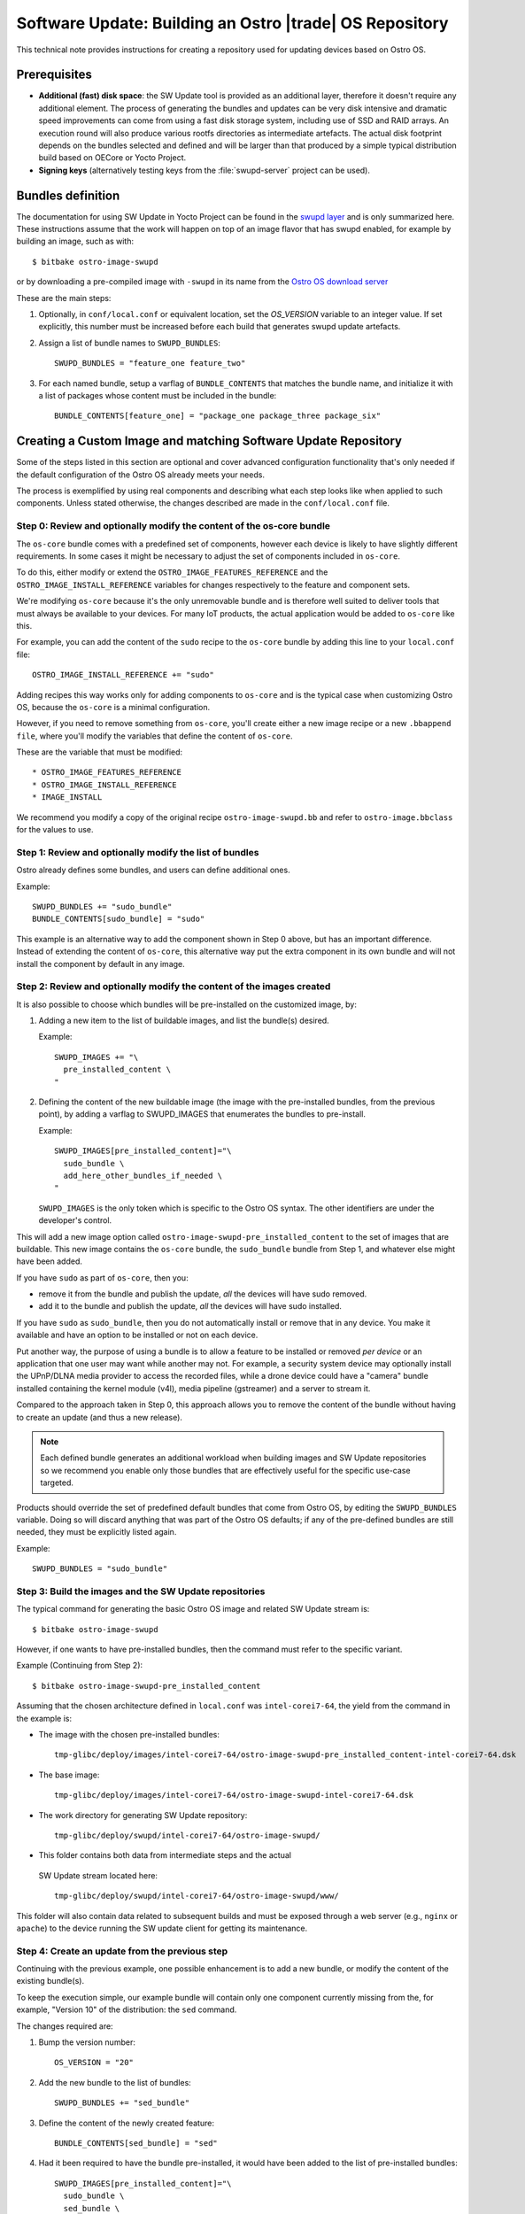 .. _software-update-server:

Software Update: Building an Ostro |trade| OS  Repository
#########################################################

This technical note provides instructions for creating
a repository used for updating devices based on Ostro OS.

Prerequisites
=============

- **Additional (fast) disk space**: the SW Update tool is provided as
  an additional layer, therefore it doesn't require any additional
  element.
  The process of generating the bundles and updates can be very
  disk intensive and dramatic speed improvements can come from
  using a fast disk storage system, including use of SSD and RAID
  arrays.
  An execution round will also produce various rootfs directories
  as intermediate artefacts.
  The actual disk footprint depends on the bundles selected and
  defined and will be larger than that produced by a simple typical
  distribution build based on OECore or Yocto Project.
- **Signing keys** (alternatively testing keys from the :file:`swupd-server`
  project can be used).

Bundles definition
==================

The documentation for using SW Update in Yocto Project can
be found in the `swupd layer`_ and is only summarized here.
These instructions assume that the work will happen on top of an
image flavor that has swupd enabled, for example by building an image,
such as with::

   $ bitbake ostro-image-swupd

or by downloading a pre-compiled image with ``-swupd`` in its name
from the `Ostro OS download server`_

.. _`Ostro OS download server`: https://download.ostroproject.org

These are the main steps:

#. Optionally, in ``conf/local.conf`` or equivalent location, set the
   `OS_VERSION` variable to an integer value.
   If set explicitly, this number must be increased before each build
   that generates swupd update artefacts.

#. Assign a list of bundle names to ``SWUPD_BUNDLES``::

     SWUPD_BUNDLES = "feature_one feature_two"

#. For each named bundle, setup a varflag of ``BUNDLE_CONTENTS``
   that matches the bundle name, and initialize it with a list of
   packages whose content must be included in the bundle::

     BUNDLE_CONTENTS[feature_one] = "package_one package_three package_six"

Creating a Custom Image and matching Software Update Repository
===============================================================

Some of the steps listed in this section are optional and cover
advanced configuration functionality that's only needed
if the default configuration of
the Ostro OS already meets your needs.

The process is exemplified by using real components and describing
what each step looks like when applied to such components.
Unless stated otherwise, the changes described are made in
the ``conf/local.conf`` file.


Step 0: Review and optionally modify the content of the os-core bundle
----------------------------------------------------------------------
The ``os-core`` bundle comes with a predefined set of components,
however each device is likely to have slightly different requirements.
In some cases it might be necessary to adjust the set of components
included in ``os-core``.

To do this, either modify or extend the ``OSTRO_IMAGE_FEATURES_REFERENCE``
and the ``OSTRO_IMAGE_INSTALL_REFERENCE`` variables for changes
respectively to the feature and component sets.

We're modifying ``os-core`` because it's the only unremovable bundle and is
therefore well suited to deliver tools
that must always be available to your devices. For many IoT products,
the actual application would be added to ``os-core`` like this.

For example, you can add the content of the ``sudo`` recipe to the 
``os-core`` bundle by adding this line to your ``local.conf`` file::

  OSTRO_IMAGE_INSTALL_REFERENCE += "sudo"

Adding recipes this way works only for adding components to ``os-core``
and is the typical case when customizing Ostro OS, because the
``os-core`` is a minimal configuration.

However, if you need to remove something from ``os-core``,
you'll create either a new image recipe or a new
``.bbappend file``, where you'll modify the variables that define the
content of ``os-core``.

These are the variable that must be modified::

* OSTRO_IMAGE_FEATURES_REFERENCE
* OSTRO_IMAGE_INSTALL_REFERENCE
* IMAGE_INSTALL

We recommend you modify a copy of the original recipe
``ostro-image-swupd.bb`` and refer to ``ostro-image.bbclass``
for the values to use.


Step 1: Review and optionally modify the list of bundles
--------------------------------------------------------
Ostro already defines some bundles, and users can define additional ones.

Example::

  SWUPD_BUNDLES += "sudo_bundle"
  BUNDLE_CONTENTS[sudo_bundle] = "sudo"

This example is an alternative way to add the component shown in
Step 0 above, but has an important difference.  Instead of extending 
the content of ``os-core``, this alternative way put the extra
component in its own bundle and will not install the component by default 
in any image.


Step 2: Review and optionally modify the content of the images created
----------------------------------------------------------------------
It is also possible to choose which bundles will be pre-installed on the
customized image, by:

#. Adding a new item to the list of buildable images, and list the
   bundle(s) desired.

   Example::

     SWUPD_IMAGES += "\
       pre_installed_content \
     "

#. Defining the content of the new buildable image (the image with the
   pre-installed bundles, from the previous point), by adding a varflag
   to SWUPD_IMAGES that enumerates the bundles to pre-install.

   Example::

     SWUPD_IMAGES[pre_installed_content]="\
       sudo_bundle \
       add_here_other_bundles_if_needed \
     "

   ``SWUPD_IMAGES`` is the only token which is specific to the Ostro OS
   syntax. The other identifiers are under the developer's control.


This will add a new image option called
``ostro-image-swupd-pre_installed_content``
to the set of images that are buildable. This new image
contains the
``os-core`` bundle,  the ``sudo_bundle`` bundle from Step 1, and whatever
else might have been added.

If you have ``sudo`` as part of ``os-core``, then you:

* remove it from the bundle and publish the update, *all* the devices will have sudo removed.
* add it to the bundle and publish the update, *all* the devices will have sudo installed.

If you have ``sudo`` as ``sudo_bundle``, then you do not automatically install or remove 
that in any device. You make it available and have an option to be installed or not on each device.

Put another way, the purpose of using a bundle is to allow a feature to be installed 
or removed *per device* or
an application that one user may want while another may not. 
For example, a security system device may optionally install the UPnP/DLNA media provider to access
the recorded files, while a drone device could have a "camera" bundle installed containing the kernel module (v4l),
media pipeline (gstreamer) and a server to stream it.

Compared to the approach taken in Step 0, 
this approach allows you to remove the content of the bundle without having to
create an update (and thus a new release).

.. note::
   Each defined bundle generates an additional workload when
   building images and SW Update repositories so we recommend
   you enable only those bundles that
   are effectively useful for the specific use-case targeted.

Products should override the set of predefined default bundles that come
from Ostro OS, by editing the
``SWUPD_BUNDLES`` variable.  Doing so will discard anything that was 
part of the Ostro OS defaults;
if any of the pre-defined bundles are still needed, they must be 
explicitly listed again.

Example::

   SWUPD_BUNDLES = "sudo_bundle"



Step 3: Build the images and the SW Update repositories
-------------------------------------------------------

The typical command for generating the basic Ostro OS image and related
SW Update stream is::

 $ bitbake ostro-image-swupd

However, if one wants to have pre-installed bundles, then the command
must refer to the specific variant.

Example (Continuing from Step 2)::

  $ bitbake ostro-image-swupd-pre_installed_content

Assuming that the chosen architecture defined in ``local.conf`` was ``intel-corei7-64``, 
the yield from the command in the example is:

* The image with the chosen pre-installed bundles::

    tmp-glibc/deploy/images/intel-corei7-64/ostro-image-swupd-pre_installed_content-intel-corei7-64.dsk

* The base image::

    tmp-glibc/deploy/images/intel-corei7-64/ostro-image-swupd-intel-corei7-64.dsk

* The work directory for generating SW Update repository::

    tmp-glibc/deploy/swupd/intel-corei7-64/ostro-image-swupd/

*  This folder contains both data from intermediate steps and the actual
  SW Update stream located here::

    tmp-glibc/deploy/swupd/intel-corei7-64/ostro-image-swupd/www/

This folder will also contain data related to subsequent builds and
must be exposed through a web server (e.g., ``nginx`` or ``apache``)
to the device running the SW update client for getting its maintenance.


Step 4: Create an update from the previous step
-----------------------------------------------

Continuing with the previous example, one possible enhancement is to add a
new bundle, or modify the content of
the existing bundle(s).

To keep the execution simple, our example bundle will contain only one component
currently missing from the, for example, "Version 10" of the distribution: the
``sed`` command.

The changes required are:

#. Bump the version number::

     OS_VERSION = "20"

#. Add the new bundle to the list of bundles::

     SWUPD_BUNDLES += "sed_bundle"

#. Define the content of the newly created feature::

     BUNDLE_CONTENTS[sed_bundle] = "sed"

#. Had it been required to have the bundle pre-installed, it would have
   been added to the list of pre-installed bundles::

     SWUPD_IMAGES[pre_installed_content]="\
       sudo_bundle \
       sed_bundle \
     "

   But it's not required in this example, so we'll skip this step.

Finally, to generate the desired artefacts, the build command must be
run again::

    $ bitbake ostro-image-swupd-pre_installed_content

The yield is similar to the previous invocation, however now it also  
contains the SW Update data for the newly defined bundle containing ``sed``.

Because ``sed`` was introduced in the build ``Version 20``, devices that
are using earlier versions will not have access to this bundle. 
Such devices must first upgrade to a version where the bundle is
available and only then, they can install the new bundle.

.. _`swupd layer`: http://git.yoctoproject.org/cgit/cgit.cgi/meta-swupd/tree/docs/Guide.md
